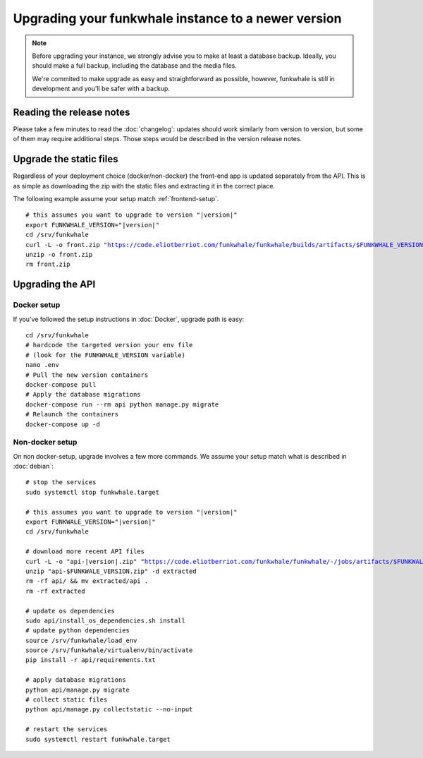 Upgrading your funkwhale instance to a newer version
====================================================

.. note::

    Before upgrading your instance, we strongly advise you to make at least a database backup. Ideally, you should make a full backup, including
    the database and the media files.

    We're commited to make upgrade as easy and straightforward as possible,
    however, funkwhale is still in development and you'll be safer with a backup.


Reading the release notes
-------------------------

Please take a few minutes to read the :doc:`changelog`: updates should work
similarly from version to version, but some of them may require additional steps.
Those steps would be described in the version release notes.

Upgrade the static files
------------------------

Regardless of your deployment choice (docker/non-docker) the front-end app
is updated separately from the API. This is as simple as downloading
the zip with the static files and extracting it in the correct place.

The following example assume your setup match :ref:`frontend-setup`.

.. parsed-literal::

    # this assumes you want to upgrade to version "|version|"
    export FUNKWHALE_VERSION="|version|"
    cd /srv/funkwhale
    curl -L -o front.zip "https://code.eliotberriot.com/funkwhale/funkwhale/builds/artifacts/$FUNKWHALE_VERSION/download?job=build_front"
    unzip -o front.zip
    rm front.zip

Upgrading the API
-----------------

Docker setup
^^^^^^^^^^^^

If you've followed the setup instructions in :doc:`Docker`, upgrade path is
easy:

.. parsed-literal::

    cd /srv/funkwhale
    # hardcode the targeted version your env file
    # (look for the FUNKWHALE_VERSION variable)
    nano .env
    # Pull the new version containers
    docker-compose pull
    # Apply the database migrations
    docker-compose run --rm api python manage.py migrate
    # Relaunch the containers
    docker-compose up -d

Non-docker setup
^^^^^^^^^^^^^^^^

On non docker-setup, upgrade involves a few more commands. We assume your setup
match what is described in :doc:`debian`:

.. parsed-literal::

    # stop the services
    sudo systemctl stop funkwhale.target

    # this assumes you want to upgrade to version "|version|"
    export FUNKWALE_VERSION="|version|"
    cd /srv/funkwhale

    # download more recent API files
    curl -L -o "api-|version|.zip" "https://code.eliotberriot.com/funkwhale/funkwhale/-/jobs/artifacts/$FUNKWALE_VERSION/download?job=build_api"
    unzip "api-$FUNKWALE_VERSION.zip" -d extracted
    rm -rf api/ && mv extracted/api .
    rm -rf extracted

    # update os dependencies
    sudo api/install_os_dependencies.sh install
    # update python dependencies
    source /srv/funkwhale/load_env
    source /srv/funkwhale/virtualenv/bin/activate
    pip install -r api/requirements.txt

    # apply database migrations
    python api/manage.py migrate
    # collect static files
    python api/manage.py collectstatic --no-input

    # restart the services
    sudo systemctl restart funkwhale.target
